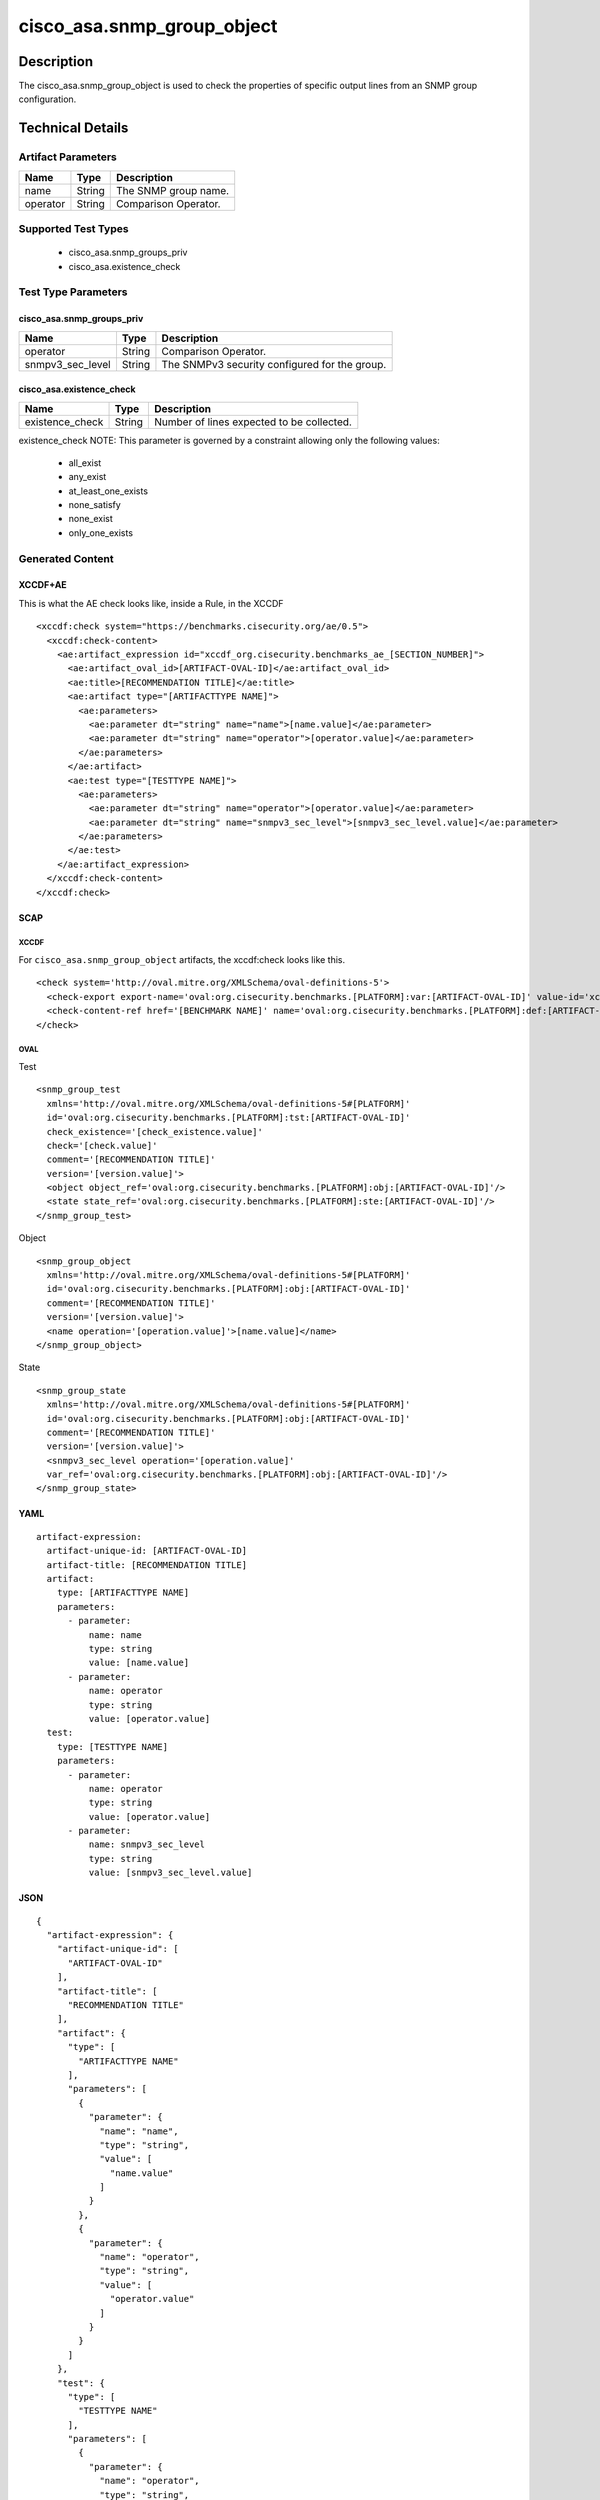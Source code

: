 cisco_asa.snmp_group_object
===========================

Description
-----------

The cisco_asa.snmp_group_object is used to check the properties of
specific output lines from an SNMP group configuration.

Technical Details
-----------------

Artifact Parameters
~~~~~~~~~~~~~~~~~~~

======== ====== ====================
Name     Type   Description
======== ====== ====================
name     String The SNMP group name.
operator String Comparison Operator.
======== ====== ====================

Supported Test Types
~~~~~~~~~~~~~~~~~~~~

  - cisco_asa.snmp_groups_priv
  - cisco_asa.existence_check

Test Type Parameters
~~~~~~~~~~~~~~~~~~~~

cisco_asa.snmp_groups_priv
^^^^^^^^^^^^^^^^^^^^^^^^^^

================ ====== =============================================
Name             Type   Description
================ ====== =============================================
operator         String Comparison Operator.
snmpv3_sec_level String The SNMPv3 security configured for the group.
================ ====== =============================================

cisco_asa.existence_check
^^^^^^^^^^^^^^^^^^^^^^^^^

=============== ====== =========================================
Name            Type   Description
=============== ====== =========================================
existence_check String Number of lines expected to be collected.
=============== ====== =========================================

existence_check NOTE: This parameter is governed by a constraint
allowing only the following values:
  - all_exist
  - any_exist
  - at_least_one_exists
  - none_satisfy
  - none_exist
  - only_one_exists

Generated Content
~~~~~~~~~~~~~~~~~

XCCDF+AE
^^^^^^^^

This is what the AE check looks like, inside a Rule, in the XCCDF

::

  <xccdf:check system="https://benchmarks.cisecurity.org/ae/0.5">
    <xccdf:check-content>
      <ae:artifact_expression id="xccdf_org.cisecurity.benchmarks_ae_[SECTION_NUMBER]">
        <ae:artifact_oval_id>[ARTIFACT-OVAL-ID]</ae:artifact_oval_id>
        <ae:title>[RECOMMENDATION TITLE]</ae:title>
        <ae:artifact type="[ARTIFACTTYPE NAME]">
          <ae:parameters>
            <ae:parameter dt="string" name="name">[name.value]</ae:parameter>
            <ae:parameter dt="string" name="operator">[operator.value]</ae:parameter>
          </ae:parameters>
        </ae:artifact>
        <ae:test type="[TESTTYPE NAME]">
          <ae:parameters>
            <ae:parameter dt="string" name="operator">[operator.value]</ae:parameter>
            <ae:parameter dt="string" name="snmpv3_sec_level">[snmpv3_sec_level.value]</ae:parameter>
          </ae:parameters>
        </ae:test>
      </ae:artifact_expression>
    </xccdf:check-content>
  </xccdf:check>

SCAP
^^^^

XCCDF
'''''

For ``cisco_asa.snmp_group_object`` artifacts, the xccdf:check looks
like this.

::

  <check system='http://oval.mitre.org/XMLSchema/oval-definitions-5'>
    <check-export export-name='oval:org.cisecurity.benchmarks.[PLATFORM]:var:[ARTIFACT-OVAL-ID]' value-id='xccdf_org.cisecurity.benchmarks_value_[ARTIFACT-OVAL-ID]_var'/>
    <check-content-ref href='[BENCHMARK NAME]' name='oval:org.cisecurity.benchmarks.[PLATFORM]:def:[ARTIFACT-OVAL-ID]'/>
  </check>

OVAL
''''

Test

::

  <snmp_group_test 
    xmlns='http://oval.mitre.org/XMLSchema/oval-definitions-5#[PLATFORM]' 
    id='oval:org.cisecurity.benchmarks.[PLATFORM]:tst:[ARTIFACT-OVAL-ID]'
    check_existence='[check_existence.value]' 
    check='[check.value]' 
    comment='[RECOMMENDATION TITLE]'
    version='[version.value]'>
    <object object_ref='oval:org.cisecurity.benchmarks.[PLATFORM]:obj:[ARTIFACT-OVAL-ID]'/>
    <state state_ref='oval:org.cisecurity.benchmarks.[PLATFORM]:ste:[ARTIFACT-OVAL-ID]'/>
  </snmp_group_test>

Object

::

  <snmp_group_object 
    xmlns='http://oval.mitre.org/XMLSchema/oval-definitions-5#[PLATFORM]' 
    id='oval:org.cisecurity.benchmarks.[PLATFORM]:obj:[ARTIFACT-OVAL-ID]'
    comment='[RECOMMENDATION TITLE]'
    version='[version.value]'>
    <name operation='[operation.value]'>[name.value]</name>
  </snmp_group_object>

State

::

  <snmp_group_state 
    xmlns='http://oval.mitre.org/XMLSchema/oval-definitions-5#[PLATFORM]' 
    id='oval:org.cisecurity.benchmarks.[PLATFORM]:obj:[ARTIFACT-OVAL-ID]'
    comment='[RECOMMENDATION TITLE]'
    version='[version.value]'>
    <snmpv3_sec_level operation='[operation.value]' 
    var_ref='oval:org.cisecurity.benchmarks.[PLATFORM]:obj:[ARTIFACT-OVAL-ID]'/>
  </snmp_group_state>

YAML
^^^^

::

  artifact-expression:
    artifact-unique-id: [ARTIFACT-OVAL-ID]
    artifact-title: [RECOMMENDATION TITLE]
    artifact:
      type: [ARTIFACTTYPE NAME]
      parameters:
        - parameter: 
            name: name
            type: string
            value: [name.value]
        - parameter: 
            name: operator
            type: string
            value: [operator.value]
    test:
      type: [TESTTYPE NAME]
      parameters:   
        - parameter: 
            name: operator
            type: string
            value: [operator.value]
        - parameter: 
            name: snmpv3_sec_level
            type: string
            value: [snmpv3_sec_level.value]

JSON
^^^^

::

  {
    "artifact-expression": {
      "artifact-unique-id": [
        "ARTIFACT-OVAL-ID"
      ],
      "artifact-title": [
        "RECOMMENDATION TITLE"
      ],
      "artifact": {
        "type": [
          "ARTIFACTTYPE NAME"
        ],
        "parameters": [
          {
            "parameter": {
              "name": "name",
              "type": "string",
              "value": [
                "name.value"
              ]
            }
          },
          {
            "parameter": {
              "name": "operator",
              "type": "string",
              "value": [
                "operator.value"
              ]
            }
          }
        ]
      },
      "test": {
        "type": [
          "TESTTYPE NAME"
        ],
        "parameters": [
          {
            "parameter": {
              "name": "operator",
              "type": "string",
              "value": [
                "operator.value"
              ]
            }
          },
          {
            "parameter": {
              "name": "snmpv3_sec_level",
              "type": "string",
              "value": [
                "snmpv3_sec_level.value"
              ]
            }
          }
        ]
      }
    }
  }